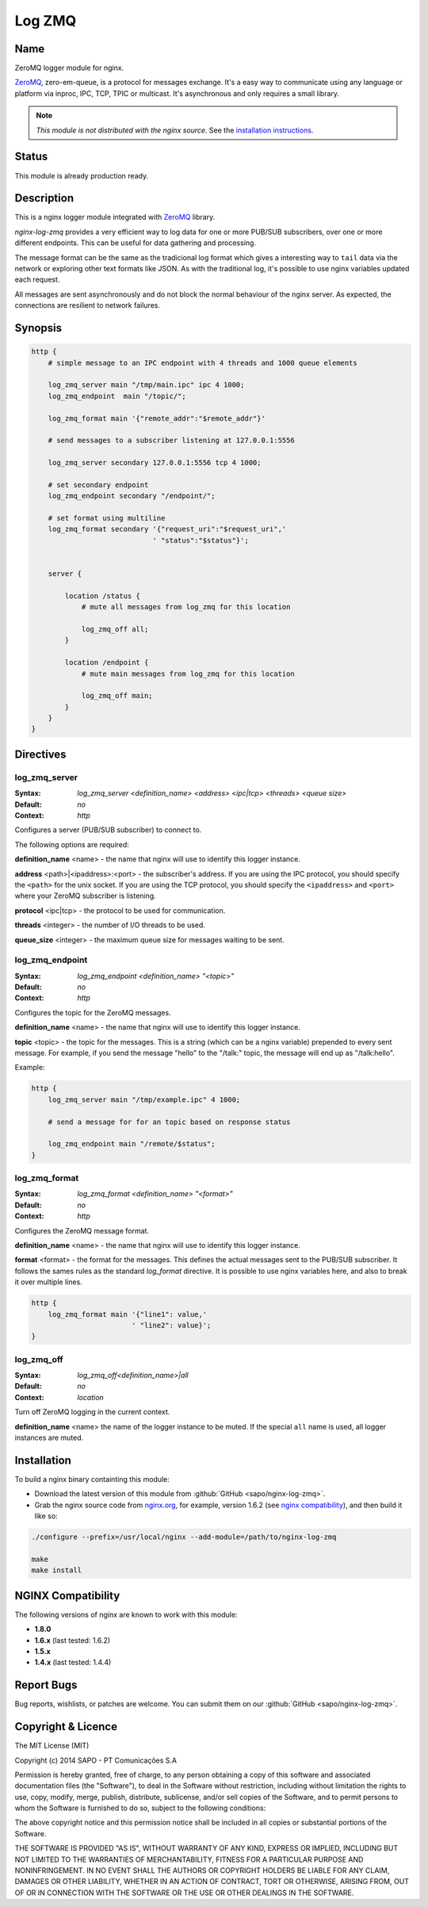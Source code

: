 
.. meta::
   :description: The Log ZeroMQ module uses ZeroMQ protocol to log NGINX requests asynchronous via inproc, TCP or UDP.

Log ZMQ
=======

Name
----

ZeroMQ logger module for nginx.

`ZeroMQ <http://zeromq.org>`_, \zero-em-queue\, is a protocol for messages exchange. It's a easy
way to communicate using any language or platform via inproc, IPC, TCP, TPIC or multicast.
It's asynchronous and only requires a small library.

.. note:: *This module is not distributed with the nginx source.* See the `installation instructions <log_zmq.installation_>`_.

Status
------

This module is already production ready.

Description
-----------

This is a nginx logger module integrated with `ZeroMQ <http://zeromq.org>`_ library.

*nginx-log-zmq* provides a very efficient way to log data for one or more PUB/SUB subscribers, over one or more different endpoints. This can be useful for data gathering and processing.

The message format can be the same as the tradicional log format which gives a interesting way to ``tail`` data via the network or exploring other text formats like JSON. As with the traditional log, it's possible to use nginx variables updated each request.

All messages are sent asynchronously and do not block the normal behaviour of the nginx server. As expected, the connections are resilient to network failures.

Synopsis
--------

.. code-block:: nginx

    http {
        # simple message to an IPC endpoint with 4 threads and 1000 queue elements

        log_zmq_server main "/tmp/main.ipc" ipc 4 1000;
        log_zmq_endpoint  main "/topic/";

        log_zmq_format main '{"remote_addr":"$remote_addr"}'

        # send messages to a subscriber listening at 127.0.0.1:5556

        log_zmq_server secondary 127.0.0.1:5556 tcp 4 1000;

        # set secondary endpoint
        log_zmq_endpoint secondary "/endpoint/";

        # set format using multiline
        log_zmq_format secondary '{"request_uri":"$request_uri",'
                                 ' "status":"$status"}';


        server {

            location /status {
                # mute all messages from log_zmq for this location

                log_zmq_off all;
            }

            location /endpoint {
                # mute main messages from log_zmq for this location

                log_zmq_off main;
            }
        }
    }


Directives
----------

log_zmq_server
^^^^^^^^^^^^^^
:Syntax: *log_zmq_server <definition_name> <address> <ipc|tcp> <threads> <queue size>*
:Default: *no*
:Context: *http*

Configures a server (PUB/SUB subscriber) to connect to.

The following options are required:

**definition_name** <name> - the name that nginx will use to identify this logger instance.

**address** <path>|<ipaddress>:<port> - the subscriber's address. If you are using the IPC
protocol, you should specify the ``<path>`` for the unix socket. If you are using the TCP
protocol, you should specify the ``<ipaddress>`` and ``<port>`` where your ZeroMQ subscriber is listening.

**protocol** <ipc|tcp> - the protocol to be used for communication.

**threads** <integer> - the number of I/O threads to be used.

**queue_size** <integer> - the maximum queue size for messages waiting to be sent.

log_zmq_endpoint
^^^^^^^^^^^^^^^^

:Syntax: *log_zmq_endpoint <definition_name> "<topic>"*

:Default: *no*

:Context: *http*

Configures the topic for the ZeroMQ messages.

**definition_name** <name> - the name that nginx will use to identify this logger instance.

**topic** <topic> - the topic for the messages. This is a string (which can be a nginx variable) prepended to every sent message. For example, if you send the message "hello" to the "/talk:" topic, the message will end up as "/talk:hello".

Example:

.. code-block:: nginx

    http {
        log_zmq_server main "/tmp/example.ipc" 4 1000;

        # send a message for for an topic based on response status

        log_zmq_endpoint main "/remote/$status";
    }

log_zmq_format
^^^^^^^^^^^^^^

:Syntax: *log_zmq_format <definition_name> "<format>"*
:Default: *no*
:Context: *http*

Configures the ZeroMQ message format.

**definition_name** <name> - the name that nginx will use to identify this logger instance.

**format** <format> - the format for the messages. This defines the actual messages sent to the PUB/SUB subscriber. It follows the sames rules as the standard `log_format` directive. It is possible to use nginx variables here, and also to break it over multiple lines.

.. code-block:: nginx

    http {
        log_zmq_format main '{"line1": value,'
                            ' "line2": value}';
    }


log_zmq_off
^^^^^^^^^^^

:Syntax: *log_zmq_off<definition_name>|all*
:Default: *no*
:Context: *location*

Turn off ZeroMQ logging in the current context.

**definition_name** <name> the name of the logger instance to be muted. If the special ``all`` name is used, all logger instances are muted.

.. _log_zmq.installation:

Installation
------------

To build a nginx binary containting this module:

* Download the latest version of this module from :github:`GitHub <sapo/nginx-log-zmq>`.
* Grab the nginx source code from `nginx.org <http://www.nginx.org>`_, for example, version 1.6.2 (see `nginx compatibility <log_zmq.compatibility_>`_), and then build it like so:

.. code-block:: bash

    ./configure --prefix=/usr/local/nginx --add-module=/path/to/nginx-log-zmq

    make
    make install

.. _log_zmq.compatibility:

NGINX Compatibility
-------------------

The following versions of nginx are known to work with this module:

* **1.8.0**
* **1.6.x** (last tested: 1.6.2)
* **1.5.x**
* **1.4.x** (last tested: 1.4.4)

.. _log_zmq.report:

Report Bugs
-----------

Bug reports, wishlists, or patches are welcome. You can submit them on our :github:`GitHub <sapo/nginx-log-zmq>`.

.. _log_zmq.licence:

Copyright & Licence
-------------------

The MIT License (MIT)

Copyright (c) 2014 SAPO - PT Comunicações S.A

Permission is hereby granted, free of charge, to any person obtaining a copy
of this software and associated documentation files (the "Software"), to deal
in the Software without restriction, including without limitation the rights
to use, copy, modify, merge, publish, distribute, sublicense, and/or sell
copies of the Software, and to permit persons to whom the Software is
furnished to do so, subject to the following conditions:

The above copyright notice and this permission notice shall be included in all
copies or substantial portions of the Software.

THE SOFTWARE IS PROVIDED "AS IS", WITHOUT WARRANTY OF ANY KIND, EXPRESS OR
IMPLIED, INCLUDING BUT NOT LIMITED TO THE WARRANTIES OF MERCHANTABILITY,
FITNESS FOR A PARTICULAR PURPOSE AND NONINFRINGEMENT. IN NO EVENT SHALL THE
AUTHORS OR COPYRIGHT HOLDERS BE LIABLE FOR ANY CLAIM, DAMAGES OR OTHER
LIABILITY, WHETHER IN AN ACTION OF CONTRACT, TORT OR OTHERWISE, ARISING FROM,
OUT OF OR IN CONNECTION WITH THE SOFTWARE OR THE USE OR OTHER DEALINGS IN THE
SOFTWARE.
